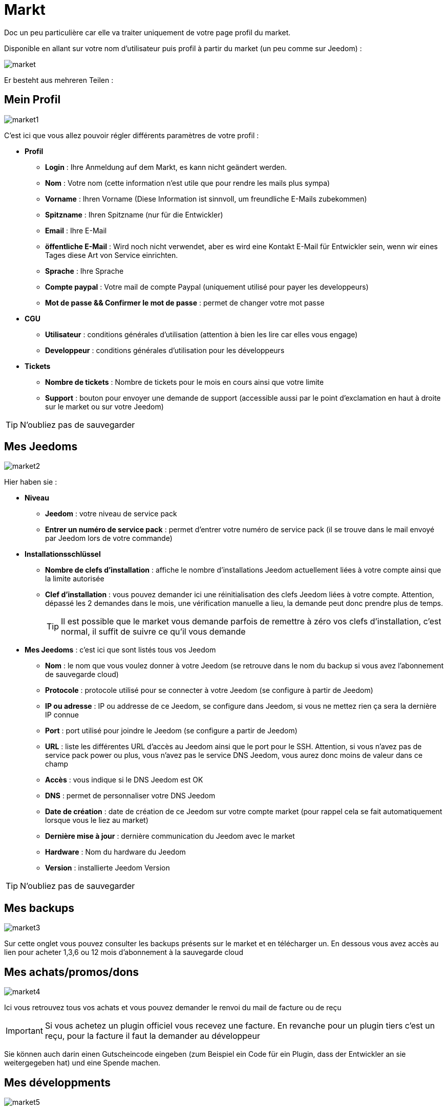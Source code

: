 = Markt

Doc un peu particulière car elle va traiter uniquement de votre page profil du market.

Disponible en allant sur votre nom d'utilisateur puis profil à partir du market (un peu comme sur Jeedom) : 

image::../images/market.png[]

Er besteht aus mehreren Teilen : 

== Mein Profil

image::../images/market1.png[]

C'est ici que vous allez pouvoir régler différents paramètres de votre profil : 

* *Profil*
** *Login* : Ihre Anmeldung auf dem Markt, es kann nicht geändert werden.
** *Nom* : Votre nom (cette information n'est utile que pour rendre les mails plus sympa)
** *Vorname* : Ihren Vorname (Diese Information ist sinnvoll, um freundliche E-Mails zubekommen)
** *Spitzname* : Ihren Spitzname (nur für die Entwickler)
** *Email* : Ihre E-Mail
** *öffentliche E-Mail* : Wird noch nicht verwendet, aber es wird eine Kontakt E-Mail für Entwickler sein, wenn wir eines Tages diese Art von Service einrichten.
** *Sprache* : Ihre Sprache
** *Compte paypal* : Votre mail de compte Paypal (uniquement utilisé pour payer les developpeurs)
** *Mot de passe && Confirmer le mot de passe* : permet de changer votre mot passe
* *CGU*
** *Utilisateur* : conditions générales d'utilisation (attention à bien les lire car elles vous engage)
** *Developpeur* : conditions générales d'utilisation pour les développeurs
* *Tickets*
** *Nombre de tickets* : Nombre de tickets pour le mois en cours ainsi que votre limite
** *Support* : bouton pour envoyer une demande de support (accessible aussi par le point d'exclamation en haut à droite sur le market ou sur votre Jeedom)

[TIP]
N'oubliez pas de sauvegarder

== Mes Jeedoms

image::../images/market2.png[]

Hier haben sie : 

* *Niveau*
** *Jeedom* : votre niveau de service pack
** *Entrer un numéro de service pack* : permet d'entrer votre numéro de service pack (il se trouve dans le mail envoyé par Jeedom lors de votre commande)
* *Installationsschlüssel*
** *Nombre de clefs d'installation* : affiche le nombre d'installations Jeedom actuellement liées à votre compte ainsi que la limite autorisée
** *Clef d'installation* : vous pouvez demander ici une réinitialisation des clefs Jeedom liées à votre compte. Attention, dépassé les 2 demandes dans le mois, une vérification manuelle a lieu, la demande peut donc prendre plus de temps.
[TIP]
Il est possible que le market vous demande parfois de remettre à zéro vos clefs d'installation, c'est normal, il suffit de suivre ce qu'il vous demande
* *Mes Jeedoms* : c'est ici que sont listés tous vos Jeedom
** *Nom* : le nom que vous voulez donner à votre Jeedom (se retrouve dans le nom du backup si vous avez l'abonnement de sauvegarde cloud)
** *Protocole* : protocole utilisé pour se connecter à votre Jeedom (se configure à partir de Jeedom)
** *IP ou adresse* : IP ou addresse de ce Jeedom, se configure dans Jeedom, si vous ne mettez rien ça sera la dernière IP connue
** *Port* : port utilisé pour joindre le Jeedom (se configure a partir de Jeedom)
** *URL* : liste les différentes URL d'accès au Jeedom ainsi que le port pour le SSH. Attention, si vous n'avez pas de service pack power ou plus, vous n'avez pas le service DNS Jeedom, vous aurez donc moins de valeur dans ce champ
** *Accès* : vous indique si le DNS Jeedom est OK
** *DNS* : permet de personnaliser votre DNS Jeedom
** *Date de création* : date de création de ce Jeedom sur votre compte market (pour rappel cela se fait automatiquement lorsque vous le liez au market)
** *Dernière mise à jour* : dernière communication du Jeedom avec le market
** *Hardware* : Nom du hardware du Jeedom
** *Version* : installierte Jeedom Version

[TIP]
N'oubliez pas de sauvegarder

== Mes backups

image::../images/market3.png[]

Sur cette onglet vous pouvez consulter les backups présents sur le market et en télécharger un. En dessous vous avez accès au lien pour acheter 1,3,6 ou 12 mois d'abonnement à la sauvegarde cloud

== Mes achats/promos/dons

image::../images/market4.png[]

Ici vous retrouvez tous vos achats et vous pouvez demander le renvoi du mail de facture ou de reçu

[IMPORTANT]
Si vous achetez un plugin officiel vous recevez une facture. En revanche pour un plugin tiers c'est un reçu, pour la facture il faut la demander au développeur

Sie können auch darin einen Gutscheincode eingeben (zum Beispiel ein Code für ein Plugin, dass der Entwickler an sie weitergegeben hat) und eine Spende machen.  

== Mes développments

image::../images/market5.png[]

Si vous êtes développeur vous retrouvez ici la liste de toutes vos ventes sur une période, la liste de vos versements ainsi qu'un résumé du nombre de téléchargements, du nombre de ventes...